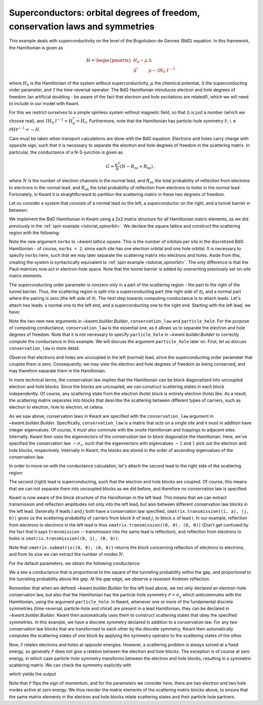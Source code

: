 Superconductors: orbital degrees of freedom, conservation laws and symmetries
-----------------------------------------------------------------------------

.. seealso::
    The complete source code of this example can be found in
    :jupyter-download:script:`superconductor`

.. jupyter-kernel::
    :id: superconductor

.. jupyter-execute::
    :hide-code:

    # Tutorial 2.6. "Superconductors": orbitals, conservation laws and symmetries
    # ===========================================================================
    #
    # Physics background
    # ------------------
    # - conductance of a NS-junction (Andreev reflection, superconducting gap)
    #
    # Kwant features highlighted
    # --------------------------
    # - Implementing electron and hole ("orbital") degrees of freedom
    #   using conservation laws.
    # - Use of discrete symmetries to relate scattering states.

    import kwant

    from matplotlib import pyplot

    import tinyarray
    import numpy as np

    tau_x = tinyarray.array([[0, 1], [1, 0]])
    tau_y = tinyarray.array([[0, -1j], [1j, 0]])
    tau_z = tinyarray.array([[1, 0], [0, -1]])

This example deals with superconductivity on the level of the
Bogoliubov-de Gennes (BdG) equation. In this framework, the Hamiltonian
is given as

.. math::

    H = \begin{pmatrix}
            H_0 - \mu      & \Delta \\
            \Delta^\dagger & \mu - \mathcal{T} H_0 \mathcal{T}^{-1}
        \end{pmatrix}

where :math:`H_0` is the Hamiltonian of the system without
superconductivity, :math:`\mu` the chemical potential, :math:`\Delta`
the superconducting order parameter, and :math:`\mathcal{T}`
the time-reversal operator. The BdG Hamiltonian introduces
electron and hole degrees of freedom (an artificial doubling -
be aware of the fact that electron and hole excitations
are related!), which we will need to include in our model with Kwant.

For this we restrict ourselves to a simple spinless system without
magnetic field, so that :math:`\Delta` is just a number (which we
choose real), and :math:`\mathcal{T}H_0\mathcal{T}^{-1}=H_0^*=H_0`.
Furthermore, note that the Hamiltonian has particle-hole symmetry
:math:`\mathcal{P}`, i. e. :math:`\mathcal{P}H\mathcal{P}^{-1}=-H`.

Care must be taken when transport calculations are done with
the BdG equation. Electrons and holes carry charge with
opposite sign, such that it is necessary to separate the electron
and hole degrees of freedom in the scattering matrix.
In particular, the conductance of a N-S-junction is given as

.. math::

    G = \frac{e^2}{h} (N - R_\text{ee} + R_\text{he})\,,

where :math:`N` is the number of electron channels in the normal lead, and
:math:`R_\text{ee}` the total probability of reflection from electrons
to electrons in the normal lead, and :math:`R_\text{eh}` the total
probability of reflection from electrons to holes in the normal
lead. Fortunately, in Kwant it is straightforward
to partition the scattering matrix in these two degrees
of freedom.

Let us consider a system that consists of a normal lead on the left,
a superconductor on the right, and a tunnel barrier in between:

.. image:: /figure/superconductor_transport_sketch.*

We implement the BdG Hamiltonian in Kwant using a 2x2 matrix structure
for all Hamiltonian matrix elements, as we did
previously in the :ref:`spin example <tutorial_spinorbit>`. We declare
the square lattice and construct the scattering region with the following:

.. jupyter-execute::
    :hide-code:

    a = 1
    W, L = 10, 10
    barrier = 1.5
    barrierpos = (3, 4)
    mu = 0.4
    Delta = 0.1
    Deltapos=4
    t = 1.0

.. jupyter-execute::

    # Start with an empty tight-binding system. On each site, there
    # are now electron and hole orbitals, so we must specify the
    # number of orbitals per site. The orbital structure is the same
    # as in the Hamiltonian.
    lat = kwant.lattice.square(norbs=2)
    syst = kwant.Builder()

    #### Define the scattering region. ####
    # The superconducting order parameter couples electron and hole orbitals
    # on each site, and hence enters as an onsite potential.
    # The pairing is only included beyond the point 'Deltapos' in the scattering region.
    syst[(lat(x, y) for x in range(Deltapos) for y in range(W))] = (4 * t - mu) * tau_z
    syst[(lat(x, y) for x in range(Deltapos, L) for y in range(W))] = (4 * t - mu) * tau_z + Delta * tau_x

    # The tunnel barrier
    syst[(lat(x, y) for x in range(barrierpos[0], barrierpos[1])
         for y in range(W))] = (4 * t + barrier - mu) * tau_z

    # Hoppings
    syst[lat.neighbors()] = -t * tau_z

Note the new argument ``norbs`` to `~kwant.lattice.square`. This is
the number of orbitals per site in the discretized BdG Hamiltonian - of course,
``norbs = 2``, since each site has one electron orbital and one hole orbital.
It is necessary to specify ``norbs`` here, such that we may later separate the
scattering matrix into electrons and holes. Aside from this, creating the system
is syntactically equivalent to :ref:`spin example <tutorial_spinorbit>`.
The only difference is that the Pauli matrices now act in electron-hole space.
Note that the tunnel barrier is added by overwriting previously set
on-site matrix elements.

The superconducting order parameter is nonzero only in a part of the
scattering region - the part to the right of the tunnel barrier. Thus,
the scattering region is split into a superconducting part (the right
side of it), and a normal part where the pairing is zero (the left side
of it). The next step towards computing conductance is to attach leads.
Let's attach two leads: a normal one to the left end, and a superconducting
one to the right end. Starting with the left lead, we have:

.. jupyter-execute::

    #### Define the leads. ####
    # Left lead - normal, so the order parameter is zero.
    sym_left = kwant.TranslationalSymmetry((-a, 0))
    # Specify the conservation law used to treat electrons and holes separately.
    # We only do this in the left lead, where the pairing is zero.
    lead0 = kwant.Builder(sym_left, conservation_law=-tau_z, particle_hole=tau_y)
    lead0[(lat(0, j) for j in range(W))] = (4 * t - mu) * tau_z
    lead0[lat.neighbors()] = -t * tau_z

Note the two new new arguments in `~kwant.builder.Builder`, ``conservation_law``
and ``particle_hole``. For the purpose of computing conductance, ``conservation_law``
is the essential one, as it allows us to separate the electron and hole degrees of
freedom. Note that it is not necessary to specify ``particle_hole``
in `~kwant.builder.Builder` to correctly compute the conductance in this example.
We will discuss the argument ``particle_hole`` later on. First, let us
discuss ``conservation_law`` in more detail.

Observe that electrons and holes are uncoupled in the left (normal) lead, since
the superconducting order parameter that couples them is zero.
Consequently, we may view the electron and hole degrees of freedom as being
conserved, and may therefore separate them in the Hamiltonian.

In more technical terms, the conservation law implies that the Hamiltonian
can be block diagonalized into uncoupled electron and hole blocks. Since
the blocks are uncoupled, we can construct scattering states in each block
independently. Of course, any scattering state from the electron (hole) block
is entirely electron (hole) like. As a result, the scattering matrix separates
into blocks that describe the scattering between different types of carriers,
such as electron to electron, hole to electron, et cetera.

As we saw above, conservation laws in Kwant are specified with the
``conservation_law`` argument in `~kwant.builder.Builder`.
Specifically, ``conservation_law`` is a matrix that acts on a single *site*
and it must in addition have integer eigenvalues.
Of course, it must also commute with the onsite Hamiltonian and hoppings
to adjacent sites. Internally, Kwant then uses the eigenvectors of the
conservation law to block diagonalize the Hamiltonian. Here, we've specified
the conservation law :math:`-\sigma_z`, such that the eigenvectors with
eigenvalues :math:`-1` and :math:`1` pick out the electron and hole
blocks, respectively. Internally in Kwant, the blocks are stored in the order
of ascending eigenvalues of the conservation law.

In order to move on with the conductance calculation, let's attach the second
lead to the right side of the scattering region:

.. jupyter-execute::

    # Right lead - superconducting, so the order parameter is included.
    sym_right = kwant.TranslationalSymmetry((a, 0))
    lead1 = kwant.Builder(sym_right)
    lead1[(lat(0, j) for j in range(W))] = (4 * t - mu) * tau_z + Delta * tau_x
    lead1[lat.neighbors()] = -t * tau_z

    #### Attach the leads and finalize the system. ####
    syst.attach_lead(lead0)
    syst.attach_lead(lead1)

    syst = syst.finalized()

The second (right) lead is superconducting, such that the electron and hole
blocks are coupled. Of course, this means that we can not separate them into
uncoupled blocks as we did before, and therefore no conservation law is specified.

Kwant is now aware of the block structure of the Hamiltonian in the left lead.
This means that we can extract transmission and reflection amplitudes not only
into the left lead, but also between different conservation law blocks in
the left lead. Generally if leads :math:`i` and :math:`j` both have a conservation
law specified, ``smatrix.transmission((i, a), (j, b))`` gives us
the scattering probability of carriers from block :math:`b` of lead :math:`j`, to
block :math:`a` of lead :math:`i`. In our example, reflection from electrons to
electrons in the left lead is thus ``smatrix.transmission((0, 0), (0, 0))`` (Don't get
confused by the fact that it says ``transmission`` -- transmission
into the same lead is reflection), and reflection from electrons to holes
is ``smatrix.transmission((0, 1), (0, 0))``:

.. jupyter-execute::

    def plot_conductance(syst, energies):
        # Compute conductance
        data = []
        for energy in energies:
            smatrix = kwant.smatrix(syst, energy)
            # Conductance is N - R_ee + R_he
            data.append(smatrix.submatrix((0, 0), (0, 0)).shape[0] -
                        smatrix.transmission((0, 0), (0, 0)) +
                        smatrix.transmission((0, 1), (0, 0)))

        pyplot.figure()
        pyplot.plot(energies, data)
        pyplot.xlabel("energy [t]")
        pyplot.ylabel("conductance [e^2/h]")
        pyplot.show()

Note that ``smatrix.submatrix((0, 0), (0, 0))`` returns the block concerning
reflection of electrons to electrons, and from its size we can extract the number of modes
:math:`N`.

For the default parameters, we obtain the following conductance:

.. jupyter-execute::
    :hide-code:

    plot_conductance(syst, energies=[0.002 * i for i in range(-10, 100)])

We a see a conductance that is proportional to the square of the tunneling
probability within the gap, and proportional to the tunneling probability
above the gap. At the gap edge, we observe a resonant Andreev reflection.

Remember that when we defined `~kwant.builder.Builder` for the left lead above,
we not only declared an electron-hole conservation law, but also that the Hamiltonian
has the particle-hole symmetry :math:`\mathcal{P} = \sigma_y` which anticommutes
with the Hamiltonian, using the argument ``particle_hole``.
In Kwant, whenever one or more of the fundamental discrete symmetries
(time-reversal, particle-hole and chiral) are present in a lead Hamiltonian,
they can be declared in `~kwant.builder.Builder`. Kwant then automatically uses
them to construct scattering states that obey the specified symmetries. In this
example, we have a discrete symmetry declared in addition to a conservation law.
For any two conservation law blocks that are transformed to each other by the
discrete symmetry, Kwant then automatically computes the scattering states of one
block by applying the symmetry operator to the scattering states of the other.

Now, :math:`\mathcal{P}` relates electrons and holes
at *opposite* energies. However, a scattering problem is always solved at a
fixed energy, so generally :math:`\mathcal{P}` does not give a relation between
the electron and hole blocks. The exception is of course at zero energy, in which
case particle-hole symmetry transforms between the electron and hole blocks, resulting
in a symmetric scattering matrix. We can check the symmetry explicitly with

.. jupyter-execute::

    def check_PHS(syst):
        # Scattering matrix
        s = kwant.smatrix(syst, energy=0)
        # Electron to electron block
        s_ee = s.submatrix((0,0), (0,0))
        # Hole to hole block
        s_hh = s.submatrix((0,1), (0,1))
        print('s_ee: \n', np.round(s_ee, 3))
        print('s_hh: \n', np.round(s_hh[::-1, ::-1], 3))
        print('s_ee - s_hh^*: \n',
              np.round(s_ee - s_hh[::-1, ::-1].conj(), 3), '\n')
        # Electron to hole block
        s_he = s.submatrix((0,1), (0,0))
        # Hole to electron block
        s_eh = s.submatrix((0,0), (0,1))
        print('s_he: \n', np.round(s_he, 3))
        print('s_eh: \n', np.round(s_eh[::-1, ::-1], 3))
        print('s_he + s_eh^*: \n',
              np.round(s_he + s_eh[::-1, ::-1].conj(), 3))

which yields the output

.. jupyter-execute::
    :hide-code:

    check_PHS(syst)

Note that :math:`\mathcal{P}` flips the sign of momentum, and for the parameters
we consider here, there are two electron and two hole modes active at zero energy.
We thus reorder the matrix elements of the scattering matrix blocks above,
to ensure that the same matrix elements in the electron and hole blocks relate
scattering states and their particle hole partners.

.. specialnote:: Technical details

    - If you are only interested in particle (thermal) currents you do not need
      to separate the electron and hole degrees of freedom. Still, separating them
      using a conservation law makes the lead calculation in the solving
      phase more efficient.
